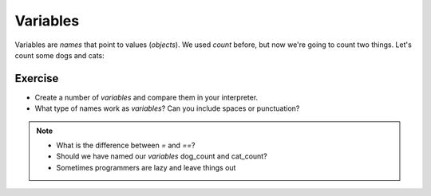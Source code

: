 Variables
=========

Variables are `names` that point to values (`objects`).
We used `count` before, but now we're going to count two things.
Let's count some dogs and cats:

.. doctest::

    >>> dogs = 2
    >>> cats = 1
    >>> dogs
    2
    >>> cats
    1
    >>> dogs > cats 
    True
    >>> dogs = cats
    >>> dogs > cats
    False
    >>> dogs = 3
    >>> dogs
    3
    >>> dogs > cats
    True
    >>> cats + dogs
    4

Exercise
--------

* Create a number of `variables` and compare them in your interpreter.
* What type of names work as `variables`? Can you include spaces or punctuation?

.. note::

    * What is the difference between `=` and `==`?
    * Should we have named our `variables` dog_count and cat_count?
    * Sometimes programmers are lazy and leave things out
    
